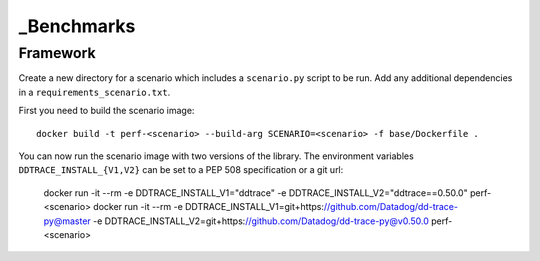 .. _benchmarks:

_Benchmarks
-----------

Framework
^^^^^^^^^



Create a new directory for a scenario which includes a ``scenario.py`` script to be run. Add any additional dependencies in a ``requirements_scenario.txt``.

First you need to build the scenario image::

  docker build -t perf-<scenario> --build-arg SCENARIO=<scenario> -f base/Dockerfile .

You can now run the scenario image with two versions of the library. The environment variables ``DDTRACE_INSTALL_{V1,V2}`` can be set to a PEP 508 specification or a git url:

  docker run -it --rm -e DDTRACE_INSTALL_V1="ddtrace" -e DDTRACE_INSTALL_V2="ddtrace==0.50.0" perf-<scenario>
  docker run -it --rm -e DDTRACE_INSTALL_V1=git+https://github.com/Datadog/dd-trace-py@master -e DDTRACE_INSTALL_V2=git+https://github.com/Datadog/dd-trace-py@v0.50.0 perf-<scenario>
